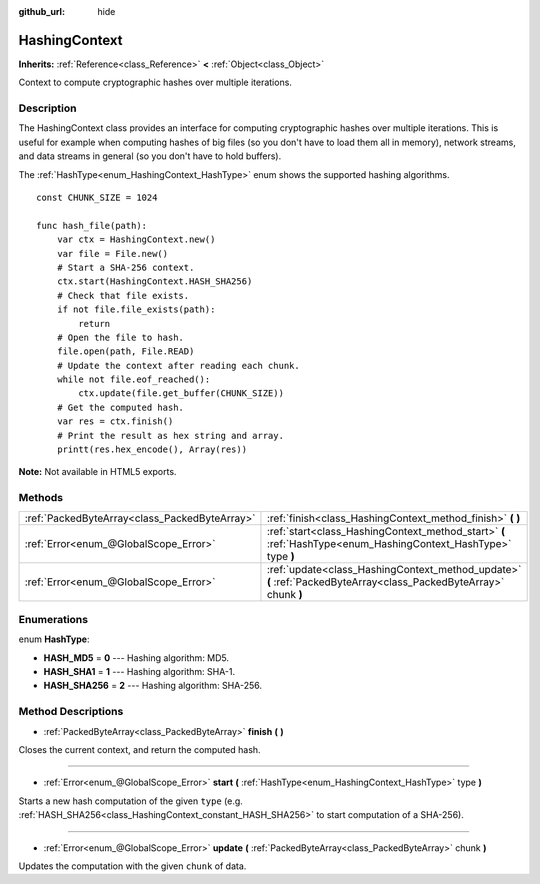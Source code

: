 :github_url: hide

.. Generated automatically by doc/tools/makerst.py in Godot's source tree.
.. DO NOT EDIT THIS FILE, but the HashingContext.xml source instead.
.. The source is found in doc/classes or modules/<name>/doc_classes.

.. _class_HashingContext:

HashingContext
==============

**Inherits:** :ref:`Reference<class_Reference>` **<** :ref:`Object<class_Object>`

Context to compute cryptographic hashes over multiple iterations.

Description
-----------

The HashingContext class provides an interface for computing cryptographic hashes over multiple iterations. This is useful for example when computing hashes of big files (so you don't have to load them all in memory), network streams, and data streams in general (so you don't have to hold buffers).

The :ref:`HashType<enum_HashingContext_HashType>` enum shows the supported hashing algorithms.

::

    const CHUNK_SIZE = 1024
    
    func hash_file(path):
        var ctx = HashingContext.new()
        var file = File.new()
        # Start a SHA-256 context.
        ctx.start(HashingContext.HASH_SHA256)
        # Check that file exists.
        if not file.file_exists(path):
            return
        # Open the file to hash.
        file.open(path, File.READ)
        # Update the context after reading each chunk.
        while not file.eof_reached():
            ctx.update(file.get_buffer(CHUNK_SIZE))
        # Get the computed hash.
        var res = ctx.finish()
        # Print the result as hex string and array.
        printt(res.hex_encode(), Array(res))

**Note:** Not available in HTML5 exports.

Methods
-------

+-----------------------------------------------+-------------------------------------------------------------------------------------------------------------------+
| :ref:`PackedByteArray<class_PackedByteArray>` | :ref:`finish<class_HashingContext_method_finish>` **(** **)**                                                     |
+-----------------------------------------------+-------------------------------------------------------------------------------------------------------------------+
| :ref:`Error<enum_@GlobalScope_Error>`         | :ref:`start<class_HashingContext_method_start>` **(** :ref:`HashType<enum_HashingContext_HashType>` type **)**    |
+-----------------------------------------------+-------------------------------------------------------------------------------------------------------------------+
| :ref:`Error<enum_@GlobalScope_Error>`         | :ref:`update<class_HashingContext_method_update>` **(** :ref:`PackedByteArray<class_PackedByteArray>` chunk **)** |
+-----------------------------------------------+-------------------------------------------------------------------------------------------------------------------+

Enumerations
------------

.. _enum_HashingContext_HashType:

.. _class_HashingContext_constant_HASH_MD5:

.. _class_HashingContext_constant_HASH_SHA1:

.. _class_HashingContext_constant_HASH_SHA256:

enum **HashType**:

- **HASH_MD5** = **0** --- Hashing algorithm: MD5.

- **HASH_SHA1** = **1** --- Hashing algorithm: SHA-1.

- **HASH_SHA256** = **2** --- Hashing algorithm: SHA-256.

Method Descriptions
-------------------

.. _class_HashingContext_method_finish:

- :ref:`PackedByteArray<class_PackedByteArray>` **finish** **(** **)**

Closes the current context, and return the computed hash.

----

.. _class_HashingContext_method_start:

- :ref:`Error<enum_@GlobalScope_Error>` **start** **(** :ref:`HashType<enum_HashingContext_HashType>` type **)**

Starts a new hash computation of the given ``type`` (e.g. :ref:`HASH_SHA256<class_HashingContext_constant_HASH_SHA256>` to start computation of a SHA-256).

----

.. _class_HashingContext_method_update:

- :ref:`Error<enum_@GlobalScope_Error>` **update** **(** :ref:`PackedByteArray<class_PackedByteArray>` chunk **)**

Updates the computation with the given ``chunk`` of data.

